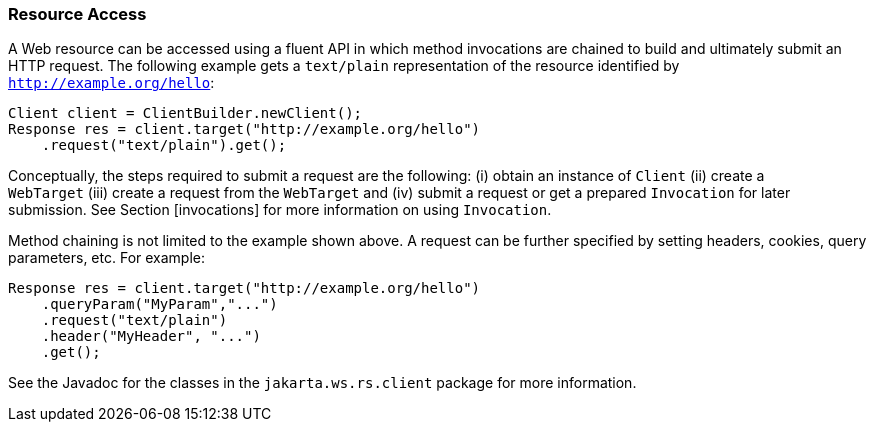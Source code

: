////
*******************************************************************
* Copyright (c) 2019 Eclipse Foundation
*
* This specification document is made available under the terms
* of the Eclipse Foundation Specification License v1.0, which is
* available at https://www.eclipse.org/legal/efsl.php.
*******************************************************************
////

[[resource_access]]
=== Resource Access

A Web resource can be accessed using a fluent API in which method
invocations are chained to build and ultimately submit an HTTP request.
The following example gets a `text/plain` representation of the resource
identified by `http://example.org/hello`:

[source,java]
----
Client client = ClientBuilder.newClient();
Response res = client.target("http://example.org/hello")
    .request("text/plain").get();
----

Conceptually, the steps required to submit a request are the following:
(i) obtain an instance of `Client` (ii) create a `WebTarget` (iii)
create a request from the `WebTarget` and (iv) submit a request or get a
prepared `Invocation` for later submission. See Section [invocations]
for more information on using `Invocation`.

Method chaining is not limited to the example shown above. A request can
be further specified by setting headers, cookies, query parameters, etc.
For example:

[source,java]
----
Response res = client.target("http://example.org/hello")
    .queryParam("MyParam","...")
    .request("text/plain")
    .header("MyHeader", "...")
    .get();
----

See the Javadoc for the classes in the `jakarta.ws.rs.client` package for
more information.
